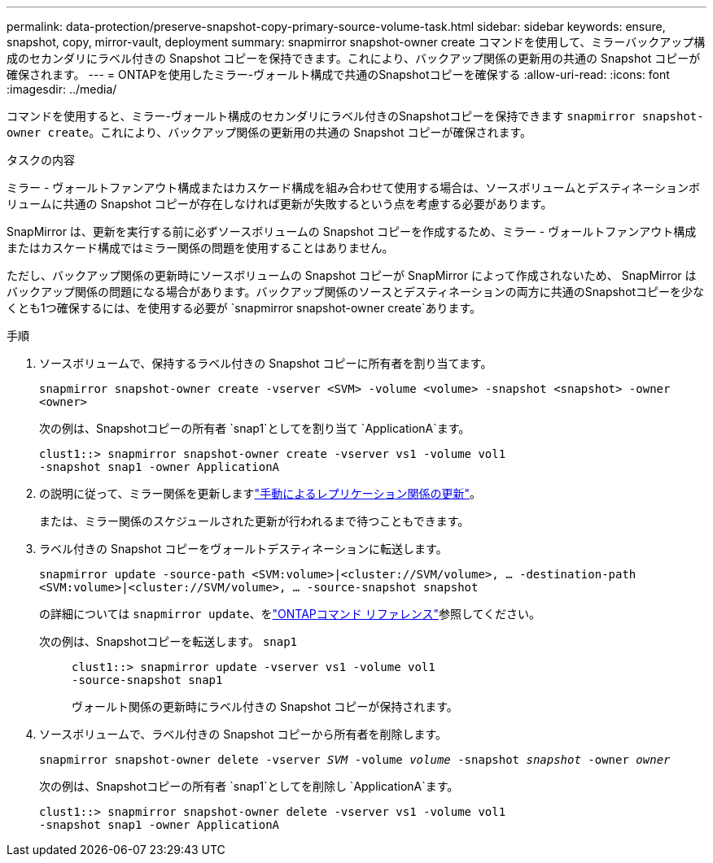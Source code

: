 ---
permalink: data-protection/preserve-snapshot-copy-primary-source-volume-task.html 
sidebar: sidebar 
keywords: ensure, snapshot, copy, mirror-vault, deployment 
summary: snapmirror snapshot-owner create コマンドを使用して、ミラーバックアップ構成のセカンダリにラベル付きの Snapshot コピーを保持できます。これにより、バックアップ関係の更新用の共通の Snapshot コピーが確保されます。 
---
= ONTAPを使用したミラー-ヴォールト構成で共通のSnapshotコピーを確保する
:allow-uri-read: 
:icons: font
:imagesdir: ../media/


[role="lead"]
コマンドを使用すると、ミラー-ヴォールト構成のセカンダリにラベル付きのSnapshotコピーを保持できます `snapmirror snapshot-owner create`。これにより、バックアップ関係の更新用の共通の Snapshot コピーが確保されます。

.タスクの内容
ミラー - ヴォールトファンアウト構成またはカスケード構成を組み合わせて使用する場合は、ソースボリュームとデスティネーションボリュームに共通の Snapshot コピーが存在しなければ更新が失敗するという点を考慮する必要があります。

SnapMirror は、更新を実行する前に必ずソースボリュームの Snapshot コピーを作成するため、ミラー - ヴォールトファンアウト構成またはカスケード構成ではミラー関係の問題を使用することはありません。

ただし、バックアップ関係の更新時にソースボリュームの Snapshot コピーが SnapMirror によって作成されないため、 SnapMirror はバックアップ関係の問題になる場合があります。バックアップ関係のソースとデスティネーションの両方に共通のSnapshotコピーを少なくとも1つ確保するには、を使用する必要が `snapmirror snapshot-owner create`あります。

.手順
. ソースボリュームで、保持するラベル付きの Snapshot コピーに所有者を割り当てます。
+
`snapmirror snapshot-owner create -vserver <SVM> -volume <volume> -snapshot <snapshot> -owner <owner>`

+
次の例は、Snapshotコピーの所有者 `snap1`としてを割り当て `ApplicationA`ます。

+
[listing]
----
clust1::> snapmirror snapshot-owner create -vserver vs1 -volume vol1
-snapshot snap1 -owner ApplicationA
----
. の説明に従って、ミラー関係を更新しますlink:update-replication-relationship-manual-task.html["手動によるレプリケーション関係の更新"]。
+
または、ミラー関係のスケジュールされた更新が行われるまで待つこともできます。

. ラベル付きの Snapshot コピーをヴォールトデスティネーションに転送します。
+
`snapmirror update -source-path <SVM:volume>|<cluster://SVM/volume>, ... -destination-path <SVM:volume>|<cluster://SVM/volume>, ... -source-snapshot snapshot`

+
の詳細については `snapmirror update`、をlink:https://docs.netapp.com/us-en/ontap-cli/snapmirror-update.html["ONTAPコマンド リファレンス"^]参照してください。

+
次の例は、Snapshotコピーを転送します。 `snap1`::
+
--
[listing]
----
clust1::> snapmirror update -vserver vs1 -volume vol1
-source-snapshot snap1
----
ヴォールト関係の更新時にラベル付きの Snapshot コピーが保持されます。

--


. ソースボリュームで、ラベル付きの Snapshot コピーから所有者を削除します。
+
`snapmirror snapshot-owner delete -vserver _SVM_ -volume _volume_ -snapshot _snapshot_ -owner _owner_`

+
次の例は、Snapshotコピーの所有者 `snap1`としてを削除し `ApplicationA`ます。

+
[listing]
----
clust1::> snapmirror snapshot-owner delete -vserver vs1 -volume vol1
-snapshot snap1 -owner ApplicationA
----

